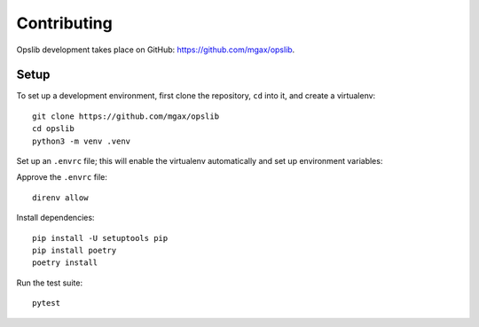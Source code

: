 Contributing
============

Opslib development takes place on GitHub: https://github.com/mgax/opslib.

Setup
-----

To set up a development environment, first clone the repository, ``cd`` into
it, and create a virtualenv::

    git clone https://github.com/mgax/opslib
    cd opslib
    python3 -m venv .venv

Set up an ``.envrc`` file; this will enable the virtualenv automatically and
set up environment variables:

.. code-block:: none
    :caption: ``.envrc``

    source .venv/bin/activate
    export TF_PLUGIN_CACHE_DIR=$HOME/.terraform.d/plugin-cache

Approve the ``.envrc`` file::

    direnv allow

Install dependencies::

    pip install -U setuptools pip
    pip install poetry
    poetry install

Run the test suite::

    pytest
